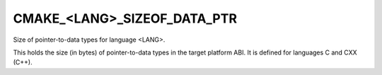 CMAKE_<LANG>_SIZEOF_DATA_PTR
----------------------------

Size of pointer-to-data types for language <LANG>.

This holds the size (in bytes) of pointer-to-data types in the target
platform ABI.  It is defined for languages C and CXX (C++).
